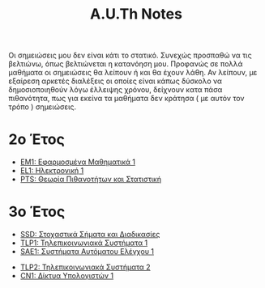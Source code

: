 #+title: A.U.Th Notes
#+HTML_LINK_UP: ../index.html
#+options: toc:nil

Οι σημειώσεις μου δεν είναι κάτι το στατικό. Συνεχώς προσπαθώ να τις βελτιώνω,
όπως βελτιώνεται η κατανόηση μου. Προφανώς σε πολλά μαθήματα οι σημειώσεις θα
λείπουν ή και θα έχουν λάθη. Αν λείπουν, με εξαίρεση αρκετές διαλέξεις οι οποίες
είναι κάπως δύσκολο να δημοσιοποιηθούν λόγω έλλειψης χρόνου, δείχνουν κατα πάσα
πιθανότητα, πως για εκείνα τα μαθήματα δεν κράτησα ( με αυτόν τον τρόπο )
σημειώσεις.


* 2ο Έτος
- [[file:em1/index.org][ΕΜ1: Εφαρμοσμένα Μαθηματικά 1]]
- [[file:el1/index.org][EL1: Ηλεκτρονική 1]]
- [[file:pts/index.org][PTS: Θεωρία Πιθανοτήτων και Στατιστική]]

* 3ο Έτος
- [[file:ssd/index.org][SSD: Στοχαστικά Σήματα και Διαδικασίες]]
- [[file:tlp1/index.org][TLP1: Τηλεπικοινωνιακά Συστήματα 1]]
- [[file:sae1/index.org][SAE1: Συστήματα Αυτόματου Ελέγχου 1]]


- [[file:tlp2/index.org][TLP2: Τηλεπικοινωνιακά Συστήματα 2]]
- [[file:cn1/index.org][CN1: Δίκτυα Υπολογιστών 1]]

